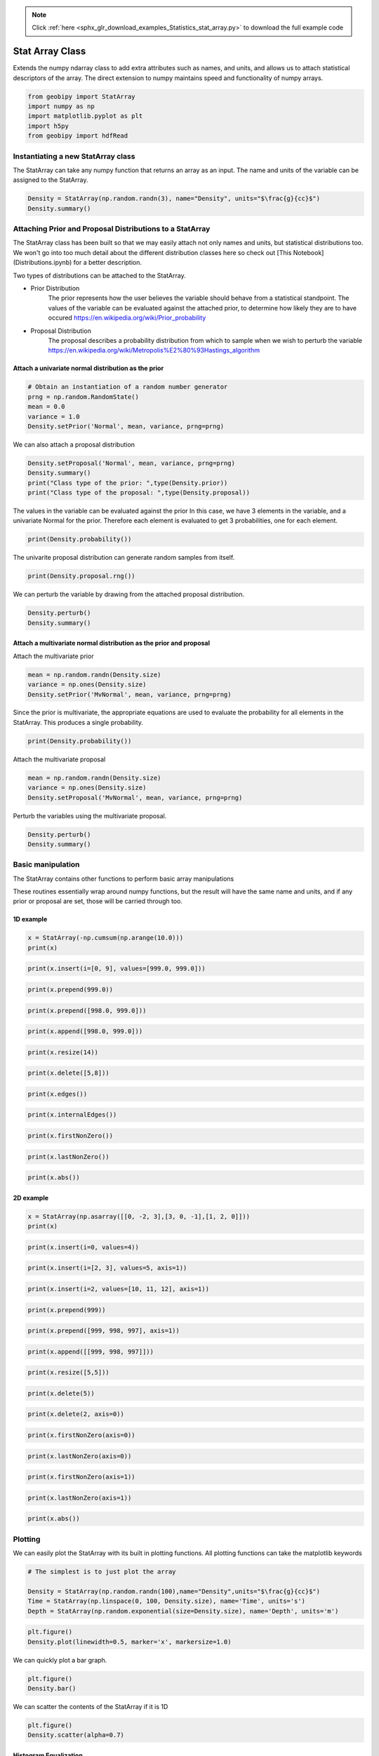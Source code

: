 .. note::
    :class: sphx-glr-download-link-note

    Click :ref:`here <sphx_glr_download_examples_Statistics_stat_array.py>` to download the full example code
.. rst-class:: sphx-glr-example-title

.. _sphx_glr_examples_Statistics_stat_array.py:


Stat Array Class
----------------

Extends the numpy ndarray class to add extra attributes such as names, and
units, and allows us to attach statistical descriptors of the array.
The direct extension to numpy maintains speed and functionality of numpy arrays.


.. code-block:: default


    from geobipy import StatArray
    import numpy as np
    import matplotlib.pyplot as plt
    import h5py
    from geobipy import hdfRead








Instantiating a new StatArray class
===================================

The StatArray can take any numpy function that returns an array as an input.
The name and units of the variable can be assigned to the StatArray.


.. code-block:: default


    Density = StatArray(np.random.randn(3), name="Density", units="$\frac{g}{cc}$")
    Density.summary()






.. rst-class:: sphx-glr-script-out

 Out:

 .. code-block:: none

    Name: Density
         Units: $\frac{g}{cc}$
         Shape: (3,)
         Values: [ 0.62251266 -1.19412895  0.30914957]




Attaching Prior and Proposal Distributions to a StatArray
=========================================================

The StatArray class has been built so that we may easily attach not only names and units, but statistical distributions too.  We won't go into too much detail about the different distribution classes here so check out [This Notebook](Distributions.ipynb) for a better description.

Two types of distributions can be attached to the StatArray.

* Prior Distribution
    The prior represents how the user believes the variable should behave from a statistical standpoint.  The values of the variable can be evaluated against the attached prior, to determine how likely they are to have occured https://en.wikipedia.org/wiki/Prior_probability

* Proposal Distribution
    The proposal describes a probability distribution from which to sample when we wish to perturb the variable https://en.wikipedia.org/wiki/Metropolis%E2%80%93Hastings_algorithm

Attach a univariate normal distribution as the prior
++++++++++++++++++++++++++++++++++++++++++++++++++++


.. code-block:: default



    # Obtain an instantiation of a random number generator
    prng = np.random.RandomState()
    mean = 0.0
    variance = 1.0
    Density.setPrior('Normal', mean, variance, prng=prng)







We can also attach a proposal distribution


.. code-block:: default


    Density.setProposal('Normal', mean, variance, prng=prng)
    Density.summary()
    print("Class type of the prior: ",type(Density.prior))
    print("Class type of the proposal: ",type(Density.proposal))






.. rst-class:: sphx-glr-script-out

 Out:

 .. code-block:: none

    Name: Density
         Units: $\frac{g}{cc}$
         Shape: (3,)
         Values: [ 0.62251266 -1.19412895  0.30914957]
    Prior: 
         Normal Distribution: 
        Mean: :0.0
    Variance: :1.0
    Proposal: 
    Normal Distribution: 
        Mean: :0.0
    Variance: :1.0

    Class type of the prior:  <class 'geobipy.src.classes.statistics.NormalDistribution.Normal'>
    Class type of the proposal:  <class 'geobipy.src.classes.statistics.NormalDistribution.Normal'>



The values in the variable can be evaluated against the prior
In this case, we have 3 elements in the variable, and a univariate Normal for the prior. Therefore each element is evaluated to get 3 probabilities, one for each element.


.. code-block:: default


    print(Density.probability())





.. rst-class:: sphx-glr-script-out

 Out:

 .. code-block:: none

    [0.3286705  0.19555561 0.38032647]



The univarite proposal distribution can generate random samples from itself.


.. code-block:: default


    print(Density.proposal.rng())






.. rst-class:: sphx-glr-script-out

 Out:

 .. code-block:: none

    1.439086978829563



We can perturb the variable by drawing from the attached proposal distribution.


.. code-block:: default


    Density.perturb()
    Density.summary()





.. rst-class:: sphx-glr-script-out

 Out:

 .. code-block:: none

    Name: Density
         Units: $\frac{g}{cc}$
         Shape: (3,)
         Values: [-0.28112631 -0.08586848  0.83939875]
    Prior: 
         Normal Distribution: 
        Mean: :0.0
    Variance: :1.0
    Proposal: 
    Normal Distribution: 
        Mean: :0.0
    Variance: :1.0




Attach a multivariate normal distribution as the prior and proposal
+++++++++++++++++++++++++++++++++++++++++++++++++++++++++++++++++++

Attach the multivariate prior


.. code-block:: default


    mean = np.random.randn(Density.size)
    variance = np.ones(Density.size)
    Density.setPrior('MvNormal', mean, variance, prng=prng)








Since the prior is multivariate, the appropriate equations are used to
evaluate the probability for all elements in the StatArray.
This produces a single probability.


.. code-block:: default


    print(Density.probability())





.. rst-class:: sphx-glr-script-out

 Out:

 .. code-block:: none

    0.007079118228580205



Attach the multivariate proposal


.. code-block:: default


    mean = np.random.randn(Density.size)
    variance = np.ones(Density.size)
    Density.setProposal('MvNormal', mean, variance, prng=prng)








Perturb the variables using the multivariate proposal.


.. code-block:: default


    Density.perturb()
    Density.summary()






.. rst-class:: sphx-glr-script-out

 Out:

 .. code-block:: none

    Name: Density
         Units: $\frac{g}{cc}$
         Shape: (3,)
         Values: [-1.17481586 -0.19565623  0.66396008]
    Prior: 
         MV Normal Distribution: 
        Mean: [-0.57712998  1.96776752  0.55209807]
        Variance: [1. 1. 1.]
    Proposal: 
    MV Normal Distribution: 
        Mean: [ 0.18583356 -0.31669754  0.44768612]
        Variance: [1. 1. 1.]




Basic manipulation
==================

The StatArray contains other functions to perform basic array manipulations

These routines essentially wrap around numpy functions, but the result will have the same name and units, and if any prior or proposal are set, those will be carried through too.

1D example
++++++++++


.. code-block:: default


    x = StatArray(-np.cumsum(np.arange(10.0)))
    print(x)





.. rst-class:: sphx-glr-script-out

 Out:

 .. code-block:: none

    [ -0.  -1.  -3. ... -28. -36. -45.]




.. code-block:: default



    print(x.insert(i=[0, 9], values=[999.0, 999.0]))






.. rst-class:: sphx-glr-script-out

 Out:

 .. code-block:: none

    [999.  -0.  -1. ... -36. 999. -45.]




.. code-block:: default



    print(x.prepend(999.0))






.. rst-class:: sphx-glr-script-out

 Out:

 .. code-block:: none

    [999.  -0.  -1. ... -28. -36. -45.]




.. code-block:: default



    print(x.prepend([998.0, 999.0]))






.. rst-class:: sphx-glr-script-out

 Out:

 .. code-block:: none

    [998. 999.  -0. ... -28. -36. -45.]




.. code-block:: default



    print(x.append([998.0, 999.0]))






.. rst-class:: sphx-glr-script-out

 Out:

 .. code-block:: none

    [ -0.  -1.  -3. ... -45. 998. 999.]




.. code-block:: default



    print(x.resize(14))






.. rst-class:: sphx-glr-script-out

 Out:

 .. code-block:: none

    [-0. -1. -3. ... -1. -3. -6.]




.. code-block:: default



    print(x.delete([5,8]))






.. rst-class:: sphx-glr-script-out

 Out:

 .. code-block:: none

    [ -0.  -1.  -3. ... -21. -28. -45.]




.. code-block:: default



    print(x.edges())






.. rst-class:: sphx-glr-script-out

 Out:

 .. code-block:: none

    [  0.5  -0.5  -2.  ... -32.  -40.5 -49.5]




.. code-block:: default



    print(x.internalEdges())






.. rst-class:: sphx-glr-script-out

 Out:

 .. code-block:: none

    [ -0.5  -2.   -4.5 ... -24.5 -32.  -40.5]




.. code-block:: default



    print(x.firstNonZero())






.. rst-class:: sphx-glr-script-out

 Out:

 .. code-block:: none

    1




.. code-block:: default



    print(x.lastNonZero())






.. rst-class:: sphx-glr-script-out

 Out:

 .. code-block:: none

    10




.. code-block:: default



    print(x.abs())






.. rst-class:: sphx-glr-script-out

 Out:

 .. code-block:: none

    [ 0.  1.  3. ... 28. 36. 45.]



2D example
++++++++++


.. code-block:: default


    x = StatArray(np.asarray([[0, -2, 3],[3, 0, -1],[1, 2, 0]]))
    print(x)






.. rst-class:: sphx-glr-script-out

 Out:

 .. code-block:: none

    [[ 0 -2  3]
     [ 3  0 -1]
     [ 1  2  0]]




.. code-block:: default



    print(x.insert(i=0, values=4))






.. rst-class:: sphx-glr-script-out

 Out:

 .. code-block:: none

    [[ 4  4  4]
     [ 0 -2  3]
     [ 3  0 -1]
     [ 1  2  0]]




.. code-block:: default



    print(x.insert(i=[2, 3], values=5, axis=1))






.. rst-class:: sphx-glr-script-out

 Out:

 .. code-block:: none

    [[ 0 -2  5  3  5]
     [ 3  0  5 -1  5]
     [ 1  2  5  0  5]]




.. code-block:: default



    print(x.insert(i=2, values=[10, 11, 12], axis=1))






.. rst-class:: sphx-glr-script-out

 Out:

 .. code-block:: none

    [[ 0 -2 10  3]
     [ 3  0 11 -1]
     [ 1  2 12  0]]




.. code-block:: default



    print(x.prepend(999))






.. rst-class:: sphx-glr-script-out

 Out:

 .. code-block:: none

    [[999 999 999]
     [  0  -2   3]
     [  3   0  -1]
     [  1   2   0]]




.. code-block:: default



    print(x.prepend([999, 998, 997], axis=1))






.. rst-class:: sphx-glr-script-out

 Out:

 .. code-block:: none

    [[999   0  -2   3]
     [998   3   0  -1]
     [997   1   2   0]]




.. code-block:: default



    print(x.append([[999, 998, 997]]))






.. rst-class:: sphx-glr-script-out

 Out:

 .. code-block:: none

    [[  0  -2   3]
     [  3   0  -1]
     [  1   2   0]
     [999 998 997]]




.. code-block:: default



    print(x.resize([5,5]))






.. rst-class:: sphx-glr-script-out

 Out:

 .. code-block:: none

    [[ 0 -2  3  3  0]
     [-1  1  2  0  0]
     [-2  3  3  0 -1]
     [ 1  2  0  0 -2]
     [ 3  3  0 -1  1]]




.. code-block:: default



    print(x.delete(5))






.. rst-class:: sphx-glr-script-out

 Out:

 .. code-block:: none

    [ 0 -2  3 ...  1  2  0]




.. code-block:: default



    print(x.delete(2, axis=0))






.. rst-class:: sphx-glr-script-out

 Out:

 .. code-block:: none

    [[ 0 -2  3]
     [ 3  0 -1]]




.. code-block:: default



    print(x.firstNonZero(axis=0))






.. rst-class:: sphx-glr-script-out

 Out:

 .. code-block:: none

    [1 0 0]




.. code-block:: default



    print(x.lastNonZero(axis=0))






.. rst-class:: sphx-glr-script-out

 Out:

 .. code-block:: none

    [3 3 2]




.. code-block:: default



    print(x.firstNonZero(axis=1))






.. rst-class:: sphx-glr-script-out

 Out:

 .. code-block:: none

    [1 0 0]




.. code-block:: default



    print(x.lastNonZero(axis=1))






.. rst-class:: sphx-glr-script-out

 Out:

 .. code-block:: none

    [3 3 2]




.. code-block:: default



    print(x.abs())






.. rst-class:: sphx-glr-script-out

 Out:

 .. code-block:: none

    [[0 2 3]
     [3 0 1]
     [1 2 0]]



Plotting
========

We can easily plot the StatArray with its built in plotting functions.
All plotting functions can take the matplotlib keywords


.. code-block:: default


    # The simplest is to just plot the array

    Density = StatArray(np.random.randn(100),name="Density",units="$\frac{g}{cc}$")
    Time = StatArray(np.linspace(0, 100, Density.size), name='Time', units='s')
    Depth = StatArray(np.random.exponential(size=Density.size), name='Depth', units='m')









.. code-block:: default



    plt.figure()
    Density.plot(linewidth=0.5, marker='x', markersize=1.0)




.. image:: /examples/Statistics/images/sphx_glr_stat_array_001.png
    :class: sphx-glr-single-img




We can quickly plot a bar graph.


.. code-block:: default


    plt.figure()
    Density.bar()





.. image:: /examples/Statistics/images/sphx_glr_stat_array_002.png
    :class: sphx-glr-single-img




We can scatter the contents of the StatArray if it is 1D


.. code-block:: default


    plt.figure()
    Density.scatter(alpha=0.7)





.. image:: /examples/Statistics/images/sphx_glr_stat_array_003.png
    :class: sphx-glr-single-img




Histogram Equalization
++++++++++++++++++++++

A neat trick with colourmaps is histogram equalization.
This approach forces all colours in the images to have an equal weight.
This distorts the colour bar, but can really highlight the lower and higher
ends of whatever you are plotting. Just add the equalize keyword!


.. code-block:: default



    plt.figure()
    Density.scatter(alpha=0.7, equalize=True)





.. image:: /examples/Statistics/images/sphx_glr_stat_array_004.png
    :class: sphx-glr-single-img




Take the log base(x) of the data

We can also take the data to a log, log10, log2, or a custom number!


.. code-block:: default


    plt.figure()
    Density.scatter(alpha=0.7,edgecolor='k',log='e') # could also use log='e', log=2, log=x) where x is the base you require




.. image:: /examples/Statistics/images/sphx_glr_stat_array_005.png
    :class: sphx-glr-single-img


.. rst-class:: sphx-glr-script-out

 Out:

 .. code-block:: none

    Values <= 0.0 have been masked before taking their log



X and Y axes

We can specify the x axis of the scatter plot.


.. code-block:: default



    plt.figure()
    Density.scatter(x=Time, alpha=0.7, edgecolor='k')





.. image:: /examples/Statistics/images/sphx_glr_stat_array_006.png
    :class: sphx-glr-single-img




Notice that I never specified the y axis, so the y axis defaulted to the values in the StatArray. 
In this case, any operations applied to the colours, are also applied to the y axis, e.g. log=10.  
When I take the values of Density to log base 10, because I do not specify the y plotting locations, those locations are similarly affected.

I can however force the y co-ordinates by specifying it as input. 
In the second subplot I explicitly plot distance on the y axis. 
In the first subplot, the y axis is the same as the colourbar.


.. code-block:: default



    plt.figure()
    ax1 = plt.subplot(211)
    Density.scatter(x=Time, alpha=0.7, edgecolor='k', log=10)
    plt.subplot(212, sharex=ax1)
    Density.scatter(x=Time, y=Depth, alpha=0.7, edgecolor='k', log=10)





.. image:: /examples/Statistics/images/sphx_glr_stat_array_007.png
    :class: sphx-glr-single-img


.. rst-class:: sphx-glr-script-out

 Out:

 .. code-block:: none

    Values <= 0.0 have been masked before taking their log
    Values <= 0.0 have been masked before taking their log



Point sizes

Since the plotting functions take matplotlib keywords, I can also specify the size of each points.


.. code-block:: default



    s = np.ceil(100*(np.abs(np.random.randn(Density.size))))
    plt.figure()
    plt.tight_layout()
    ax1 = plt.subplot(211)
    Density.scatter(x=Time, y=Depth, s=s, alpha=0.7,edgecolor='k', sizeLegend=2)
    plt.subplot(212, sharex=ax1)
    #Density.scatter(x=Time, y=Depth, s=s, alpha=0.7,edgecolor='k', sizeLegend=[1.0, 100, 200, 300])
    v = np.abs(Density)+1.0
    Density.scatter(x=Time, y=Depth, s=s, alpha=0.7,edgecolor='k', sizeLegend=[1.0, 100, 200, 300], log=10)







.. image:: /examples/Statistics/images/sphx_glr_stat_array_008.png
    :class: sphx-glr-single-img


.. rst-class:: sphx-glr-script-out

 Out:

 .. code-block:: none

    Values <= 0.0 have been masked before taking their log



Of course we can still take the log, or equalize the colour histogram


.. code-block:: default


    plt.figure()
    Density.scatter(x=Time, y=Depth, s=s, alpha=0.7,edgecolor='k',equalize=True,log=10)





.. image:: /examples/Statistics/images/sphx_glr_stat_array_009.png
    :class: sphx-glr-single-img


.. rst-class:: sphx-glr-script-out

 Out:

 .. code-block:: none

    Values <= 0.0 have been masked before taking their log



Typically pcolor only works with 2D arrays. The StatArray has a pcolor method that will pcolor a 1D array


.. code-block:: default


    plt.figure()
    plt.subplot(221)
    Density.pcolor()
    plt.subplot(222)
    Density.pcolor(y=Time)
    plt.subplot(223)
    Density.pcolor(y=Time, flipY=True)
    plt.subplot(224)
    Density.pcolor(y=Time, log=10, equalize=True)





.. image:: /examples/Statistics/images/sphx_glr_stat_array_010.png
    :class: sphx-glr-single-img


.. rst-class:: sphx-glr-script-out

 Out:

 .. code-block:: none

    Values <= 0.0 have been masked before taking their log



We can add grid lines, and add opacity to each element in the pcolor image

This is useful if the colour values need to be scaled by another variable e.g. variance.


.. code-block:: default



    plt.figure()
    plt.subplot(121)
    Density.pcolor(grid=True, cmap='jet')
    plt.subplot(122)
    a = np.linspace(1.0, 0.0, Density.size)
    Density.pcolor(grid=True, alpha=a, cmap='jet')





.. image:: /examples/Statistics/images/sphx_glr_stat_array_011.png
    :class: sphx-glr-single-img




We can plot a histogram of the StatArray


.. code-block:: default


    plt.figure()
    Density.hist(100)





.. image:: /examples/Statistics/images/sphx_glr_stat_array_012.png
    :class: sphx-glr-single-img




We can write the StatArray to a HDF5 file.  HDF5 files are binary files that can include compression.  They allow quick and easy access to parts of the file, and can also be written to and read from in parallel!


.. code-block:: default


    with h5py.File('1Dtest.h5','w') as f:
        Density.toHdf(f,'test')








We can then read the StatArray from the file
Here x is a new variable, that is read in from the hdf5 file we just wrote.


.. code-block:: default


    x = hdfRead.readKeyFromFiles('1Dtest.h5','/','test')
    print('x has the same values as Density? ',np.all(x == Density))
    x[2] = 5.0 # Change one of the values in x
    print('x has its own memory allocated (not a reference/pointer)? ',np.all(x == Density) == False)







.. rst-class:: sphx-glr-script-out

 Out:

 .. code-block:: none

    x has the same values as Density?  True
    x has its own memory allocated (not a reference/pointer)?  True



We can also define a 2D array


.. code-block:: default


    Density = StatArray(np.random.randn(50,100),"Density","$\frac{g}{cc}$")
    Density.summary()






.. rst-class:: sphx-glr-script-out

 Out:

 .. code-block:: none

    Name: Density
         Units: $\frac{g}{cc}$
         Shape: (50, 100)
         Values: [[ 0.13697448 -0.44371037  0.17321938 ... -0.74198345  1.22011316
      -1.86686599]
     [ 0.60160637 -0.24059752  0.04224314 ...  0.71961129 -0.83045189
       0.96447668]
     [-0.65314854  0.21815819  1.69372768 ... -1.13300874 -0.92955312
       0.29204922]
     ...
     [-0.53211986  0.22706075 -0.32174216 ... -1.0855678   0.43015561
       0.61613344]
     [-1.13181466 -1.82302118  0.75955918 ...  1.21561197 -0.05866398
      -0.64652218]
     [ 0.87367215  1.98670012 -1.20960912 ...  0.84623888 -0.26149206
       1.54922019]]




The StatArray Class's functions work whether it is 1D or 2D

We can still do a histogram


.. code-block:: default


    plt.figure()
    Density.hist()






.. image:: /examples/Statistics/images/sphx_glr_stat_array_013.png
    :class: sphx-glr-single-img




And we can use pcolor to plot the 2D array


.. code-block:: default


    plt.figure()
    ax = Density.pcolor()







.. image:: /examples/Statistics/images/sphx_glr_stat_array_014.png
    :class: sphx-glr-single-img




The StatArray comes with extra plotting options

Here we specify the x and y axes for the 2D array using two other 1D StatArrays


.. code-block:: default


    plt.figure()
    x = StatArray(np.arange(101),name='x Axis',units = 'mm')
    y = StatArray(np.arange(51),name='y Axis',units = 'elephants')
    ax=Density.pcolor(x=x, y=y)






.. image:: /examples/Statistics/images/sphx_glr_stat_array_015.png
    :class: sphx-glr-single-img




We can plot using a log10 scale, in this case, we have values that are less
than or equal to 0.0.  Plotting with the log option will by default mask any
of those values, and will let you know that it has done so!


.. code-block:: default


    plt.figure()
    ax=Density.pcolor(x=x,y=y,log=2)





.. image:: /examples/Statistics/images/sphx_glr_stat_array_016.png
    :class: sphx-glr-single-img


.. rst-class:: sphx-glr-script-out

 Out:

 .. code-block:: none

    Values <= 0.0 have been masked before taking their log



A neat trick with colourmaps is histogram equalization.
This approach forces all colours in the image to have an equal amount.
This distorts the colours, but can really highlight the lower and higher
ends of whatever you are plotting


.. code-block:: default


    plt.figure()
    ax=Density.pcolor(x=x, y=y, equalize=True)





.. image:: /examples/Statistics/images/sphx_glr_stat_array_017.png
    :class: sphx-glr-single-img




We can equalize the log10 plot too :)


.. code-block:: default


    plt.figure()
    ax=Density.pcolor(x=x,y=y,equalize=True, log=10)





.. image:: /examples/Statistics/images/sphx_glr_stat_array_018.png
    :class: sphx-glr-single-img


.. rst-class:: sphx-glr-script-out

 Out:

 .. code-block:: none

    Values <= 0.0 have been masked before taking their log



We can add opacity to each pixel in the image


.. code-block:: default


    a = StatArray(np.random.random(Density.shape), 'Opacity from 0.0 to 1.0')









.. code-block:: default



    plt.figure()
    ax1 = plt.subplot(131)
    ax = Density.pcolor(x=x, y=y, flipY=True, linewidth=0.1, noColorbar=True)
    plt.subplot(132, sharex=ax1, sharey=ax1)
    ax = Density.pcolor(x=x, y=y, alpha=a, flipY=True, linewidth=0.1, noColorbar=True)
    plt.subplot(133, sharex=ax1, sharey=ax1)
    ax = a.pcolor(x=x, y=y, flipY=True)





.. image:: /examples/Statistics/images/sphx_glr_stat_array_019.png
    :class: sphx-glr-single-img




If the array potentially has a lot of white space around the edges, we can trim the image


.. code-block:: default


    Density[:10, :] = 0.0
    Density[-10:, :] = 0.0
    Density[:, :10] = 0.0
    Density[:, -10:] = 0.0
    plt.figure()
    plt.subplot(121)
    Density.pcolor()
    plt.subplot(122)
    Density.pcolor(trim=0.0)





.. image:: /examples/Statistics/images/sphx_glr_stat_array_020.png
    :class: sphx-glr-single-img




Create a stacked area plot of a 2D StatArray


.. code-block:: default


    A = StatArray(np.abs(np.random.randn(13,100)), name='Variable', units="units")
    x = StatArray(np.arange(100),name='x Axis',units = 'mm')
    plt.figure()
    ax1 = plt.subplot(211)
    A.stackedAreaPlot(x=x, axis=1)
    plt.subplot(212, sharex=ax1)
    A.stackedAreaPlot(x=x, i=np.s_[[1,3,4],:], axis=1, labels=['a','b','c'])



.. image:: /examples/Statistics/images/sphx_glr_stat_array_021.png
    :class: sphx-glr-single-img





.. rst-class:: sphx-glr-timing

   **Total running time of the script:** ( 0 minutes  3.425 seconds)


.. _sphx_glr_download_examples_Statistics_stat_array.py:


.. only :: html

 .. container:: sphx-glr-footer
    :class: sphx-glr-footer-example



  .. container:: sphx-glr-download

     :download:`Download Python source code: stat_array.py <stat_array.py>`



  .. container:: sphx-glr-download

     :download:`Download Jupyter notebook: stat_array.ipynb <stat_array.ipynb>`


.. only:: html

 .. rst-class:: sphx-glr-signature

    `Gallery generated by Sphinx-Gallery <https://sphinx-gallery.github.io>`_

